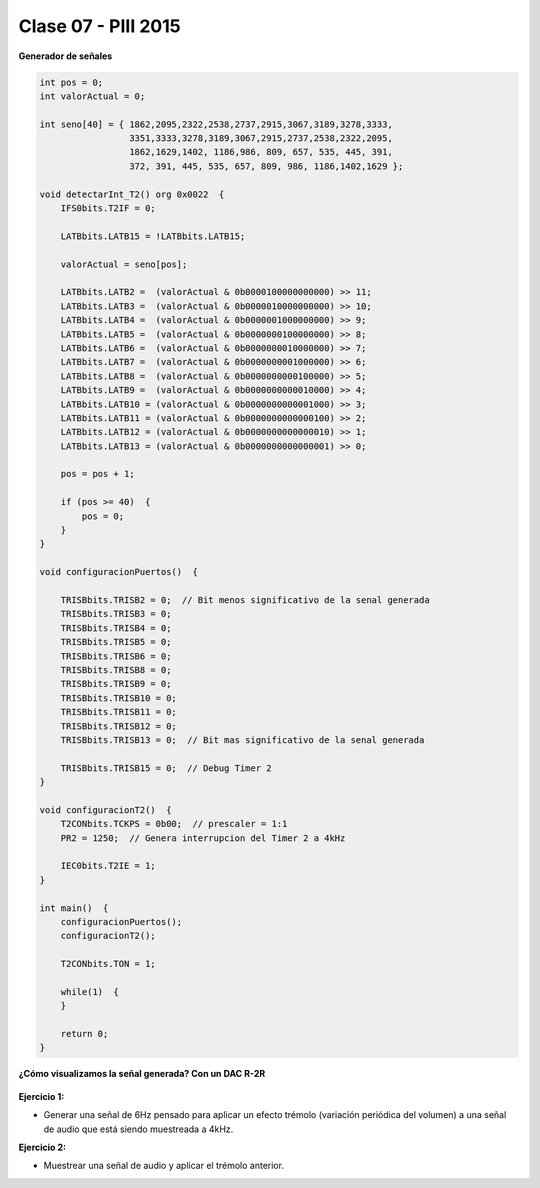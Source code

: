 .. -*- coding: utf-8 -*-

.. _rcs_subversion:

Clase 07 - PIII 2015
====================

**Generador de señales**

.. figure:: images/clase07/senal_continua_discreta.png

.. figure:: images/clase07/ejemplo1_1.png

.. figure:: images/clase07/ejemplo1_2.png

.. figure:: images/clase07/planilla_excel.png
   :target: resources/clase07/Generador.xlsx
   
.. figure:: images/clase07/calculo_timer2.png   

.. code-block:: c

	int pos = 0;
	int valorActual = 0;

	int seno[40] = { 1862,2095,2322,2538,2737,2915,3067,3189,3278,3333,
	                 3351,3333,3278,3189,3067,2915,2737,2538,2322,2095,
	                 1862,1629,1402, 1186,986, 809, 657, 535, 445, 391,
	                 372, 391, 445, 535, 657, 809, 986, 1186,1402,1629 };
			 
	void detectarInt_T2() org 0x0022  {
	    IFS0bits.T2IF = 0;
		 
	    LATBbits.LATB15 = !LATBbits.LATB15;

	    valorActual = seno[pos];

	    LATBbits.LATB2 =  (valorActual & 0b0000100000000000) >> 11;
	    LATBbits.LATB3 =  (valorActual & 0b0000010000000000) >> 10;
	    LATBbits.LATB4 =  (valorActual & 0b0000001000000000) >> 9;
	    LATBbits.LATB5 =  (valorActual & 0b0000000100000000) >> 8;
	    LATBbits.LATB6 =  (valorActual & 0b0000000010000000) >> 7;
	    LATBbits.LATB7 =  (valorActual & 0b0000000001000000) >> 6;
	    LATBbits.LATB8 =  (valorActual & 0b0000000000100000) >> 5;
	    LATBbits.LATB9 =  (valorActual & 0b0000000000010000) >> 4;
	    LATBbits.LATB10 = (valorActual & 0b0000000000001000) >> 3;
	    LATBbits.LATB11 = (valorActual & 0b0000000000000100) >> 2;
	    LATBbits.LATB12 = (valorActual & 0b0000000000000010) >> 1;
	    LATBbits.LATB13 = (valorActual & 0b0000000000000001) >> 0;

	    pos = pos + 1;

	    if (pos >= 40)  {
	        pos = 0;
	    }
	}

	void configuracionPuertos()  {

	    TRISBbits.TRISB2 = 0;  // Bit menos significativo de la senal generada
	    TRISBbits.TRISB3 = 0;
	    TRISBbits.TRISB4 = 0;
	    TRISBbits.TRISB5 = 0;
	    TRISBbits.TRISB6 = 0;
	    TRISBbits.TRISB8 = 0;
	    TRISBbits.TRISB9 = 0;
	    TRISBbits.TRISB10 = 0;
	    TRISBbits.TRISB11 = 0;
	    TRISBbits.TRISB12 = 0;
	    TRISBbits.TRISB13 = 0;  // Bit mas significativo de la senal generada

	    TRISBbits.TRISB15 = 0;  // Debug Timer 2
	}

	void configuracionT2()  {
	    T2CONbits.TCKPS = 0b00;  // prescaler = 1:1
	    PR2 = 1250;  // Genera interrupcion del Timer 2 a 4kHz

	    IEC0bits.T2IE = 1;
	}

	int main()  {
	    configuracionPuertos();
	    configuracionT2();

	    T2CONbits.TON = 1;

	    while(1)  {
	    }

	    return 0;
	}

**¿Cómo visualizamos la señal generada? Con un DAC R-2R**

.. figure:: images/clase07/dac_r_2r.png

**Ejercicio 1:**

- Generar una señal de 6Hz pensado para aplicar un efecto trémolo (variación periódica del volumen) a una señal de audio que está siendo muestreada a 4kHz.

**Ejercicio 2:**

- Muestrear una señal de audio y aplicar el trémolo anterior.








